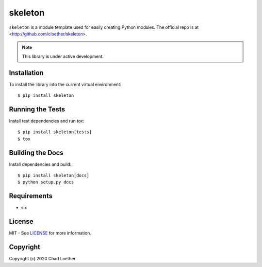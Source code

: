 skeleton
========

``skeleton`` is a module template used for easily creating Python modules.  The
official repo is at <http://github.com/cloether/skeleton>.

.. note:: This library is under active development.

Installation
------------
To install the library into the current virtual environment::

    $ pip install skeleton

Running the Tests
-----------------
Install test dependencies and run `tox`::

    $ pip install skeleton[tests]
    $ tox

Building the Docs
-----------------
Install dependencies and build::

    $ pip install skeleton[docs]
    $ python setup.py docs

Requirements
------------
- six

License
-------
MIT - See `LICENSE`_ for more information.
  .. _LICENSE: https://github.com/cloether/skeleton/blob/master/LICENSE

Copyright
---------
Copyright (c) 2020 Chad Loether
